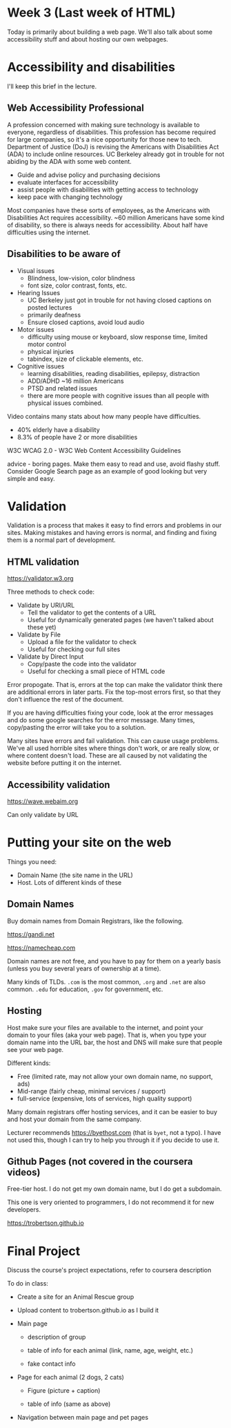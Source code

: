 * Week 3 (Last week of HTML)
Today is primarily about building a web page. We'll also talk about some accessibility stuff and about hosting our own webpages.

* Accessibility and disabilities
I'll keep this brief in the lecture.

** Web Accessibility Professional
A profession concerned with making sure technology is available to everyone, regardless of disabilities. This profession has become required for large companies, so it's a nice opportunity for those new to tech. Department of Justice (DoJ) is revising the Americans with Disabilities Act (ADA) to include online resources. UC Berkeley already got in trouble for not abiding by the ADA with some web content.

- Guide and advise policy and purchasing decisions
- evaluate interfaces for accessibility
- assist people with disabilities with getting access to technology
- keep pace with changing technology

Most companies have these sorts of employees, as the Americans with Disabilities Act requires accessibility. ~60 million Americans have some kind of disability, so there is always needs for accessibility. About half have difficulties using the internet.

** Disabilities to be aware of

- Visual issues
  - Blindness, low-vision, color blindness
  - font size, color contrast, fonts, etc.
- Hearing Issues
  - UC Berkeley just got in trouble for not having closed captions on posted lectures
  - primarily deafness
  - Ensure closed captions, avoid loud audio
- Motor issues
  - difficulty using mouse or keyboard, slow response time, limited motor control
  - physical injuries
  - tabindex, size of clickable elements, etc.
- Cognitive issues
  - learning disabilities, reading disabilities, epilepsy, distraction
  - ADD/ADHD ~16 million Americans
  - PTSD and related issues
  - there are more people with cognitive issues than all people with physical issues combined.

Video contains many stats about how many people have difficulties.
- 40% elderly have a disability
- 8.3% of people have 2 or more disabilities

W3C WCAG 2.0 - W3C Web Content Accessibility Guidelines

advice - boring pages. Make them easy to read and use, avoid flashy stuff. Consider Google Search page as an example of good looking but very simple and easy.


* Validation
Validation is a process that makes it easy to find errors and problems in our sites. Making mistakes and having errors is normal, and finding and fixing them is a normal part of development.


** HTML validation
https://validator.w3.org

Three methods to check code:
- Validate by URI/URL
  - Tell the validator to get the contents of a URL
  - Useful for dynamically generated pages (we haven't talked about these yet)
- Validate by File
  - Upload a file for the validator to check
  - Useful for checking our full sites
- Validate by Direct Input
  - Copy/paste the code into the validator
  - Useful for checking a small piece of HTML code

Error propogate. That is, errors at the top can make the validator think there are additional errors in later parts. Fix the top-most errors first, so that they don't influence the rest of the document.

If you are having difficulties fixing your code, look at the error messages and do some google searches for the error message. Many times, copy/pasting the error will take you to a solution.

Many sites have errors and fail validation. This can cause usage problems. We've all used horrible sites where things don't work, or are really slow, or where content doesn't load. These are all caused by not validating the website before putting it on the internet.

** Accessibility validation
https://wave.webaim.org

Can only validate by URL


* Putting your site on the web

Things you need:
- Domain Name (the site name in the URL)
- Host. Lots of different kinds of these

** Domain Names
Buy domain names from Domain Registrars, like the following.

https://gandi.net

https://namecheap.com

Domain names are not free, and you have to pay for them on a yearly basis (unless you buy several years of ownership at a time).

Many kinds of TLDs. =.com= is the most common, =.org= and =.net= are also common. =.edu= for education, =.gov= for government, etc.

** Hosting
Host make sure your files are available to the internet, and point your domain to your files (aka your web page). That is, when you type your domain name into the URL bar, the host and DNS will make sure that people see your web page.

Different kinds:
- Free (limited rate, may not allow your own domain name, no support, ads)
- Mid-range (fairly cheap, minimal services / support)
- full-service (expensive, lots of services, high quality support)

Many domain registrars offer hosting services, and it can be easier to buy and host your domain from the same company.

Lecturer recommends https://byethost.com (that is =byet=, not a typo). I have not used this, though I can try to help you through it if you decide to use it.

** Github Pages (not covered in the coursera videos)
Free-tier host. I do not get my own domain name, but I do get a subdomain.

This one is very oriented to programmers, I do not recommend it for new developers.

https://trobertson.github.io

* Final Project
Discuss the course's project expectations, refer to coursera description

To do in class:

- Create a site for an Animal Rescue group

- Upload content to trobertson.github.io as I build it

- Main page

  - description of group

  - table of info for each animal (link, name, age, weight, etc.)

  - fake contact info

- Page for each animal (2 dogs, 2 cats)

  - Figure (picture + caption)

  - table of info (same as above)

- Navigation between main page and pet pages

